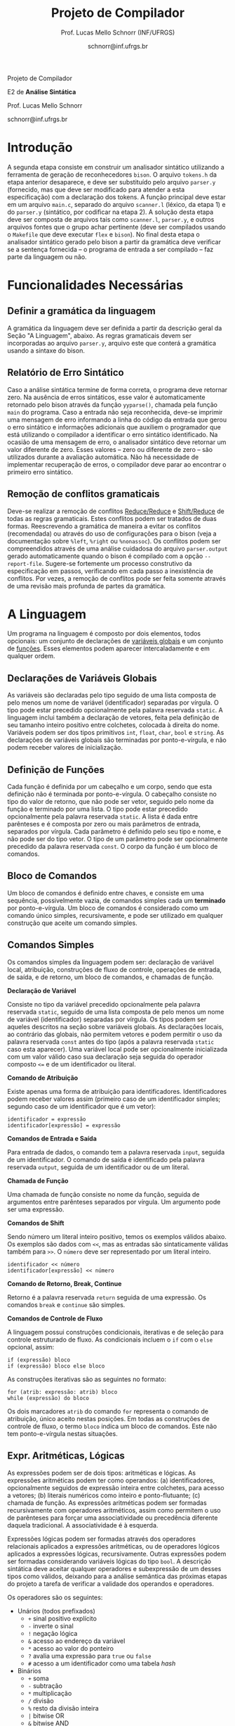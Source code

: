 # -*- coding: utf-8 -*-
# -*- mode: org -*-

#+Title: Projeto de Compilador
#+Author: Prof. Lucas Mello Schnorr (INF/UFRGS)
#+Date: schnorr@inf.ufrgs.br

#+LATEX_CLASS: article
#+LATEX_CLASS_OPTIONS: [10pt, twocolumn, a4paper]
#+LATEX_HEADER: \input{org-babel.tex}

#+OPTIONS: toc:nil title:nil
#+STARTUP: overview indent
#+TAGS: Lucas(L) noexport(n) deprecated(d)
#+EXPORT_SELECT_TAGS: export
#+EXPORT_EXCLUDE_TAGS: noexport


#+latex: {\Large
#+latex: \noindent
Projeto de Compilador

#+latex: \noindent
E2 de *Análise Sintática*
#+latex: }
#+latex: \bigskip

#+latex: \noindent
Prof. Lucas Mello Schnorr

#+latex: \noindent
schnorr@inf.ufrgs.br

* Introdução

A segunda etapa consiste em construir um analisador sintático
utilizando a ferramenta de geração de reconhecedores =bison=. O arquivo
=tokens.h= da etapa anterior desaparece, e deve ser substituído pelo
arquivo =parser.y= (fornecido, mas que deve ser modificado para atender
a esta especificação) com a declaração dos tokens. A função principal
deve estar em um arquivo =main.c=, separado do arquivo =scanner.l=
(léxico, da etapa 1) e do =parser.y= (sintático, por codificar na etapa
2). A solução desta etapa deve ser composta de arquivos tais como
=scanner.l=, =parser.y=, e outros arquivos fontes que o grupo achar
pertinente (deve ser compilados usando o =Makefile= que deve
executar =flex= e =bison=).  No final desta etapa o analisador
sintático gerado pelo bison a partir da gramática deve verificar se a
sentença fornecida -- o programa de entrada a ser compilado -- faz
parte da linguagem ou não.

* Funcionalidades Necessárias
** Definir a gramática da linguagem

A gramática da linguagem deve ser definida a partir da descrição geral
da Seção "A Linguagem", abaixo. As regras gramaticais devem ser
incorporadas ao arquivo =parser.y=, arquivo este que conterá a gramática
usando a sintaxe do bison.

** Relatório de Erro Sintático

Caso a análise sintática termine de forma correta, o programa deve
retornar zero. Na ausência de erros sintáticos, esse valor é
automaticamente retornado pelo bison através da função =yyparse()=,
chamada pela função =main= do programa. Caso a entrada não seja
reconhecida, deve-se imprimir uma mensagem de erro informando a linha
do código da entrada que gerou o erro sintático e informações
adicionais que auxiliem o programador que está utilizando o compilador
a identificar o erro sintático identificado.  Na ocasião de uma
mensagem de erro, o analisador sintático deve retornar um valor
diferente de zero. Esses valores -- zero ou diferente de zero -- são
utilizados durante a avaliação automática. Não há necessidade de
implementar recuperação de erros, o compilador deve parar ao
encontrar o primeiro erro sintático.

** Remoção de conflitos gramaticais

Deve-se realizar a remoção de conflitos [[http://www.gnu.org/software/bison/manual/html_node/Reduce_002fReduce.html][Reduce/Reduce]] e [[http://www.gnu.org/software/bison/manual/html_node/Shift_002fReduce.html][Shift/Reduce]]
de todas as regras gramaticais. Estes conflitos podem ser tratados de
duas formas. Reescrevendo a gramática de maneira a evitar os conflitos
(recomendada) ou através do uso de configurações para o bison (veja a
documentação sobre =%left=, =%right= ou =%nonassoc=). Os conflitos podem ser
compreendidos através de uma análise cuidadosa do arquivo
=parser.output= gerado automaticamente quando o bison é compilado com a
opção =--report-file=.  Sugere-se fortemente um processo construtivo da
especificação em passos, verificando em cada passo a inexistência de
conflitos. Por vezes, a remoção de conflitos pode ser feita somente
através de uma revisão mais profunda de partes da gramática.

* A Linguagem

Um programa na linguagem é composto por dois elementos, todos
opcionais: um conjunto de declarações de _variáveis globais_ e um
conjunto de _funções_. Esses elementos podem aparecer intercaladamente e
em qualquer ordem.

** Declarações de Variáveis Globais

As variáveis são declaradas pelo tipo seguido de uma lista composta de
pelo menos um nome de variável (identificador) separadas por
vírgula. O tipo pode estar precedido opcionalmente pela palavra
reservada =static=. A linguagem inclui também a declaração de vetores,
feita pela definição de seu tamanho inteiro positivo entre colchetes,
colocada à direita do nome.  Variáveis podem ser dos tipos primitivos
=int=, =float=, =char=, =bool= e =string=.  As declarações de variáveis globais
são terminadas por ponto-e-vírgula, e não podem receber valores de
inicialização.

** Definição de Funções

Cada função é definida por um cabeçalho e um corpo, sendo que esta
definição não é terminada por ponto-e-vírgula. O cabeçalho consiste no
tipo do valor de retorno, que não pode ser vetor,
seguido pelo nome da função e terminado por
uma lista.  O tipo pode estar precedido opcionalmente pela palavra
reservada =static=.  A lista é dada entre parênteses e é composta por
zero ou mais parâmetros de entrada, separados por vírgula. Cada
parâmetro é definido pelo seu tipo e nome, e não pode ser do tipo
vetor. O tipo de um parâmetro pode ser opcionalmente precedido da
palavra reservada =const=. O corpo da função é um bloco de comandos.

** Bloco de Comandos

Um bloco de comandos é definido entre chaves, e consiste em uma
sequência, possivelmente vazia, de comandos simples cada um *terminado*
por ponto-e-vírgula.  Um bloco de comandos é considerado como um
comando único simples, recursivamente, e pode ser utilizado em
qualquer construção que aceite um comando simples.

** Comandos Simples

Os comandos simples da linguagem podem ser: declaração de variável
local, atribuição, construções de fluxo de controle, operações de
entrada, de saída, e de retorno, um bloco de comandos, e chamadas de
função.

#+BEGIN_CENTER
*Declaração de Variável*
#+END_CENTER
Consiste no tipo da variável precedido opcionalmente pela palavra
reservada =static=, seguido de uma lista composta de pelo menos um nome
de variável (identificador) separadas por vírgula. Os tipos podem ser
aqueles descritos na seção sobre variáveis globais. As declarações
locais, ao contrário das globais, não permitem vetores e podem
permitir o uso da palavra reservada =const= antes do tipo (após a
palavra reservada =static= caso esta aparecer). Uma variável local pode
ser opcionalmente inicializada com um valor válido caso sua declaração
seja seguida do operador composto ~<=~ e de um identificador ou literal.

#+BEGIN_CENTER
*Comando de Atribuição*
#+END_CENTER
Existe apenas uma forma de atribuição para
identificadores. Identificadores podem receber valores assim
(primeiro caso de um identificador simples; segundo caso de um
identificador que é um vetor):
#+BEGIN_EXAMPLE
identificador = expressão
identificador[expressão] = expressão
#+END_EXAMPLE

#+BEGIN_CENTER
*Comandos de Entrada e Saída*
#+END_CENTER
Para entrada de dados, o comando tem a palavra reservada =input=,
seguida de um identificador.  O comando de saída é identificado pela
palavra reservada =output=, seguida de um identificador ou de um
literal.

#+BEGIN_CENTER
*Chamada de Função*
#+END_CENTER
Uma chamada de função consiste no nome da função, seguida de
argumentos entre parênteses separados por vírgula. Um argumento pode
ser uma expressão.

#+BEGIN_CENTER
*Comandos de Shift*
#+END_CENTER
Sendo número um literal inteiro positivo, temos os exemplos válidos
abaixo. Os exemplos são dados com =<<=, mas as entradas são
sintaticamente válidas também para =>>=. O ~número~ deve ser representado
por um literal inteiro.
#+BEGIN_EXAMPLE
identificador << número
identificador[expressão] << número
#+END_EXAMPLE

#+BEGIN_CENTER
*Comando de Retorno, Break, Continue*
#+END_CENTER

Retorno é a palavra reservada =return= seguida de uma expressão. Os
comandos =break= e =continue= são simples.

#+BEGIN_CENTER
*Comandos de Controle de Fluxo*
#+END_CENTER
A linguagem possui construções condicionais, iterativas e de seleção
para controle estruturado de fluxo. As condicionais incluem o =if= com o
=else= opcional, assim:
#+BEGIN_EXAMPLE
if (expressão) bloco
if (expressão) bloco else bloco
#+END_EXAMPLE
As construções iterativas são as seguintes no formato:
#+BEGIN_EXAMPLE
for (atrib: expressão: atrib) bloco
while (expressão) do bloco
#+END_EXAMPLE

Os dois marcadores =atrib= do comando =for= representa o comando de
atribuição, único aceito nestas posições.  Em todas as construções de
controle de fluxo, o termo =bloco= indica um bloco de comandos. Este não
tem ponto-e-vírgula nestas situações.

# =foreach=
# =switch= / =case=
# =break=
# =continue=
# =while do=
# =do while=
# if then else

** Expr. Aritméticas, Lógicas

As expressões podem ser de dois tipos: aritméticas e lógicas.
As expressões aritméticas podem ter como operandos: (a)
identificadores, opcionalmente seguidos de expressão inteira entre
colchetes, para acesso a vetores; (b) literais numéricos como inteiro
e ponto-flutuante; (c) chamada de função. As expressões aritméticas
podem ser formadas recursivamente com operadores aritméticos, assim
como permitem o uso de parênteses para forçar uma associatividade ou precedência
diferente daquela tradicional. A associatividade é à esquerda.

Expressões lógicas podem ser formadas através dos operadores
relacionais aplicados a expressões aritméticas, ou de operadores
lógicos aplicados a expressões lógicas, recursivamente. Outras
expressões podem ser formadas considerando variáveis lógicas do tipo
=bool=.  A descrição sintática deve aceitar qualquer operadores e
subexpressão de um desses tipos como válidos, deixando para a análise
semântica das próximas etapas do projeto a tarefa de verificar a
validade dos operandos e operadores.

Os operadores são os seguintes:

- Unários (todos prefixados)
  - =+= sinal positivo explícito
  - =-= inverte o sinal
  - =!= negação lógica
  - =&= acesso ao endereço da variável
  - =*= acesso ao valor do ponteiro
  - =?= avalia uma expressão para =true= ou =false=
  - =#= acesso a um identificador como uma tabela /hash/
- Binários
  - =+= soma
  - =-= subtração
  - =*= multiplicação
  - =/= divisão
  - =%= resto da divisão inteira
  - =|= bitwise OR
  - =&= bitwise AND
  - =^= exponenciação
  - todos os comparadores relacionais
  - todos os operadores lógicos (=&&= para o e lógico, =||= para o ou lógico)
- Ternários
  - =?= seguido de =:=, conforme a sintaxe =expressão ? expressão : expressão=

As regras de associatividade e precedência de operadores matemáticos
são aquelas tradicionais de linguagem de programação e da
matemática. Recomenda-se que tais regras sejam já incorporadas na
solução desta etapa, ou através de construções gramaticais ou através
de comandos do bison específicos para isso (~%left~, ~%right~). A solução
via construções gramaticais é recomendada. Enfim, nos casos não
cobertos por esta regra geral, temos as seguintes regras de
associatividade:

- Associativos à direita
  - =&=, =*= (acesso ao valor do ponteiro), =#=

#+latex: \onecolumn\appendix
* Arquivo =main.c=

#+BEGIN_SRC C :tangle main.c
/*
Função principal para realização da análise sintática.

Este arquivo será posterioremente substituído, não acrescente nada.
*/
#include <stdio.h>
#include "parser.tab.h" //arquivo gerado com bison -d parser.y
extern int yylex_destroy(void);

int main (int argc, char **argv)
{
  int ret = yyparse();
  yylex_destroy();
  return ret;
}
#+END_SRC

* Arquivo =parser.y= inicial

#+BEGIN_SRC txt :tangle parser.y
%{
int yylex(void);
void yyerror (char const *s);
%}

%token TK_PR_INT
%token TK_PR_FLOAT
%token TK_PR_BOOL
%token TK_PR_CHAR
%token TK_PR_STRING
%token TK_PR_IF
%token TK_PR_THEN
%token TK_PR_ELSE
%token TK_PR_WHILE
%token TK_PR_DO
%token TK_PR_INPUT
%token TK_PR_OUTPUT
%token TK_PR_RETURN
%token TK_PR_CONST
%token TK_PR_STATIC
%token TK_PR_FOREACH
%token TK_PR_FOR
%token TK_PR_SWITCH
%token TK_PR_CASE
%token TK_PR_BREAK
%token TK_PR_CONTINUE
%token TK_PR_CLASS
%token TK_PR_PRIVATE
%token TK_PR_PUBLIC
%token TK_PR_PROTECTED
%token TK_PR_END
%token TK_PR_DEFAULT
%token TK_OC_LE
%token TK_OC_GE
%token TK_OC_EQ
%token TK_OC_NE
%token TK_OC_AND
%token TK_OC_OR
%token TK_OC_SL
%token TK_OC_SR
%token TK_LIT_INT
%token TK_LIT_FLOAT
%token TK_LIT_FALSE
%token TK_LIT_TRUE
%token TK_LIT_CHAR
%token TK_LIT_STRING
%token TK_IDENTIFICADOR
%token TOKEN_ERRO

%%

programa:

%%
#+END_SRC


